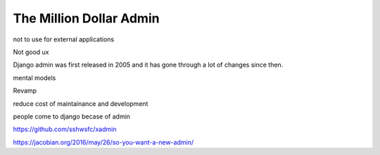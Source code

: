 The Million Dollar Admin
========================


not to use for external applications

Not good ux


Django admin was first released in 2005 and it has gone through a lot of changes since then.

mental models

Revamp

reduce cost of maintainance and development

people come to django becase of admin


https://github.com/sshwsfc/xadmin



https://jacobian.org/2016/may/26/so-you-want-a-new-admin/
